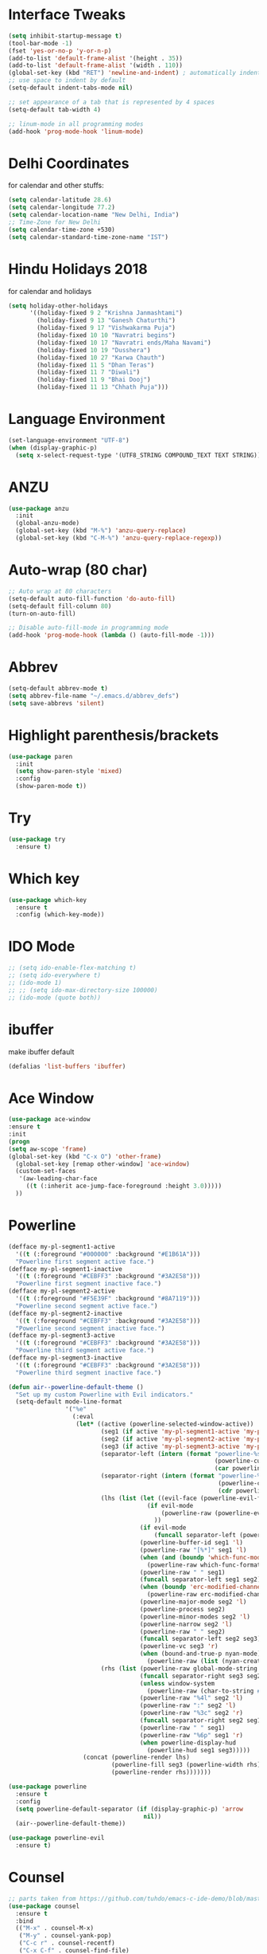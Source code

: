 #+STARTUP: overview
* Interface Tweaks
#+BEGIN_SRC emacs-lisp
  (setq inhibit-startup-message t)
  (tool-bar-mode -1)
  (fset 'yes-or-no-p 'y-or-n-p)
  (add-to-list 'default-frame-alist '(height . 35))
  (add-to-list 'default-frame-alist '(width . 110))
  (global-set-key (kbd "RET") 'newline-and-indent) ; automatically indent when press RET
  ;; use space to indent by default
  (setq-default indent-tabs-mode nil)

  ;; set appearance of a tab that is represented by 4 spaces
  (setq-default tab-width 4)

  ;; linum-mode in all programming modes
  (add-hook 'prog-mode-hook 'linum-mode)
#+END_SRC
* Delhi Coordinates
for calendar and other stuffs:

#+BEGIN_SRC emacs-lisp
(setq calendar-latitude 28.6)
(setq calendar-longitude 77.2)
(setq calendar-location-name "New Delhi, India")
;; Time-Zone for New Delhi
(setq calendar-time-zone +530)
(setq calendar-standard-time-zone-name "IST")
#+END_SRC

* Hindu Holidays 2018
for calendar and holidays

#+BEGIN_SRC emacs-lisp
  (setq holiday-other-holidays
        '((holiday-fixed 9 2 "Krishna Janmashtami")
          (holiday-fixed 9 13 "Ganesh Chaturthi")
          (holiday-fixed 9 17 "Vishwakarma Puja")
          (holiday-fixed 10 10 "Navratri begins")
          (holiday-fixed 10 17 "Navratri ends/Maha Navami")
          (holiday-fixed 10 19 "Dusshera")
          (holiday-fixed 10 27 "Karwa Chauth")
          (holiday-fixed 11 5 "Dhan Teras")
          (holiday-fixed 11 7 "Diwali")
          (holiday-fixed 11 9 "Bhai Dooj")
          (holiday-fixed 11 13 "Chhath Puja")))
#+END_SRC
* Language Environment

#+BEGIN_SRC emacs-lisp
(set-language-environment "UTF-8")
(when (display-graphic-p)
  (setq x-select-request-type '(UTF8_STRING COMPOUND_TEXT TEXT STRING)))
#+END_SRC
* ANZU
#+BEGIN_SRC emacs-lisp
  (use-package anzu
    :init
    (global-anzu-mode)
    (global-set-key (kbd "M-%") 'anzu-query-replace)
    (global-set-key (kbd "C-M-%") 'anzu-query-replace-regexp))

#+END_SRC
* Auto-wrap (80 char)
#+BEGIN_SRC emacs-lisp
  ;; Auto wrap at 80 characters
  (setq-default auto-fill-function 'do-auto-fill)
  (setq-default fill-column 80)
  (turn-on-auto-fill)

  ;; Disable auto-fill-mode in programming mode
  (add-hook 'prog-mode-hook (lambda () (auto-fill-mode -1)))
#+END_SRC
* Abbrev
#+BEGIN_SRC emacs-lisp
  (setq-default abbrev-mode t)
  (setq abbrev-file-name "~/.emacs.d/abbrev_defs")
  (setq save-abbrevs 'silent)
#+END_SRC
* Highlight parenthesis/brackets
#+BEGIN_SRC emacs-lisp
(use-package paren
  :init
  (setq show-paren-style 'mixed)
  :config
  (show-paren-mode t))
#+END_SRC
* Try

#+BEGIN_SRC emacs-lisp
(use-package try
  :ensure t)
#+END_SRC

* Which key

#+BEGIN_SRC emacs-lisp
(use-package which-key
  :ensure t
  :config (which-key-mode))
#+END_SRC

* IDO Mode

#+BEGIN_SRC emacs-lisp
  ;; (setq ido-enable-flex-matching t)
  ;; (setq ido-everywhere t)
  ;; (ido-mode 1)
  ;; ;; (setq ido-max-directory-size 100000)
  ;; (ido-mode (quote both))
#+END_SRC

* ibuffer
make ibuffer default

#+BEGIN_SRC emacs-lisp
(defalias 'list-buffers 'ibuffer)
#+END_SRC

* Ace Window

#+BEGIN_SRC emacs-lisp
(use-package ace-window
:ensure t
:init
(progn
(setq aw-scope 'frame)
(global-set-key (kbd "C-x O") 'other-frame)
  (global-set-key [remap other-window] 'ace-window)
  (custom-set-faces
   '(aw-leading-char-face
     ((t (:inherit ace-jump-face-foreground :height 3.0)))))
  ))
#+END_SRC

* Powerline

#+BEGIN_SRC emacs-lisp
(defface my-pl-segment1-active
  '((t (:foreground "#000000" :background "#E1B61A")))
  "Powerline first segment active face.")
(defface my-pl-segment1-inactive
  '((t (:foreground "#CEBFF3" :background "#3A2E58")))
  "Powerline first segment inactive face.")
(defface my-pl-segment2-active
  '((t (:foreground "#F5E39F" :background "#8A7119")))
  "Powerline second segment active face.")
(defface my-pl-segment2-inactive
  '((t (:foreground "#CEBFF3" :background "#3A2E58")))
  "Powerline second segment inactive face.")
(defface my-pl-segment3-active
  '((t (:foreground "#CEBFF3" :background "#3A2E58")))
  "Powerline third segment active face.")
(defface my-pl-segment3-inactive
  '((t (:foreground "#CEBFF3" :background "#3A2E58")))
  "Powerline third segment inactive face.")

(defun air--powerline-default-theme ()
  "Set up my custom Powerline with Evil indicators."
  (setq-default mode-line-format
                '("%e"
                  (:eval
                   (let* ((active (powerline-selected-window-active))
                          (seg1 (if active 'my-pl-segment1-active 'my-pl-segment1-inactive))
                          (seg2 (if active 'my-pl-segment2-active 'my-pl-segment2-inactive))
                          (seg3 (if active 'my-pl-segment3-active 'my-pl-segment3-inactive))
                          (separator-left (intern (format "powerline-%s-%s"
                                                          (powerline-current-separator)
                                                          (car powerline-default-separator-dir))))
                          (separator-right (intern (format "powerline-%s-%s"
                                                           (powerline-current-separator)
                                                           (cdr powerline-default-separator-dir))))
                          (lhs (list (let ((evil-face (powerline-evil-face)))
                                       (if evil-mode
                                           (powerline-raw (powerline-evil-tag) evil-face)
                                         ))
                                     (if evil-mode
                                         (funcall separator-left (powerline-evil-face) seg1))
                                     (powerline-buffer-id seg1 'l)
                                     (powerline-raw "[%*]" seg1 'l)
                                     (when (and (boundp 'which-func-mode) which-func-mode)
                                       (powerline-raw which-func-format seg1 'l))
                                     (powerline-raw " " seg1)
                                     (funcall separator-left seg1 seg2)
                                     (when (boundp 'erc-modified-channels-object)
                                       (powerline-raw erc-modified-channels-object seg2 'l))
                                     (powerline-major-mode seg2 'l)
                                     (powerline-process seg2)
                                     (powerline-minor-modes seg2 'l)
                                     (powerline-narrow seg2 'l)
                                     (powerline-raw " " seg2)
                                     (funcall separator-left seg2 seg3)
                                     (powerline-vc seg3 'r)
                                     (when (bound-and-true-p nyan-mode)
                                       (powerline-raw (list (nyan-create)) seg3 'l))))
                          (rhs (list (powerline-raw global-mode-string seg3 'r)
                                     (funcall separator-right seg3 seg2)
                                     (unless window-system
                                       (powerline-raw (char-to-string #xe0a1) seg2 'l))
                                     (powerline-raw "%4l" seg2 'l)
                                     (powerline-raw ":" seg2 'l)
                                     (powerline-raw "%3c" seg2 'r)
                                     (funcall separator-right seg2 seg1)
                                     (powerline-raw " " seg1)
                                     (powerline-raw "%6p" seg1 'r)
                                     (when powerline-display-hud
                                       (powerline-hud seg1 seg3)))))
                     (concat (powerline-render lhs)
                             (powerline-fill seg3 (powerline-width rhs))
                             (powerline-render rhs)))))))

(use-package powerline
  :ensure t
  :config
  (setq powerline-default-separator (if (display-graphic-p) 'arrow
                                      nil))
  (air--powerline-default-theme))

(use-package powerline-evil
  :ensure t)

#+END_SRC

* Counsel

#+BEGIN_SRC emacs-lisp
  ;; parts taken from https://github.com/tuhdo/emacs-c-ide-demo/blob/master/custom/setup-ivy-counsel.el
  (use-package counsel
    :ensure t
    :bind
    (("M-x" . counsel-M-x)
     ("M-y" . counsel-yank-pop)
     ("C-c r" . counsel-recentf)
     ("C-x C-f" . counsel-find-file)
     ("<f1> f" . counsel-describe-function)
     ("<f1> v" . counsel-describe-variable)
     ("<f1> l" . counsel-load-library)
     ("C-h f" . counsel-describe-function)
     ("C-h v" . counsel-describe-variable)
     ("C-h l" . counsel-load-library)))
  (use-package counsel-projectile
    :init
    (counsel-projectile-mode))
#+END_SRC

* Validate

#+BEGIN_SRC emacs-lisp
;; https://github.com/sejdemyr/.emacs.d/blob/master/init.el
;; validate options
(use-package validate
  :ensure t
  :init
  (use-package seq
    :ensure t))

#+END_SRC

* Ivy

#+BEGIN_SRC emacs-lisp
(use-package ivy
  :ensure t
  :diminish (ivy-mode)
  :bind (("C-x b" . ivy-switch-buffer))
  :config
  (ivy-mode 1)
  (setq ivy-use-virtual-buffers t)
  (setq ivy-count-format "%d/%d ")
  (setq ivy-display-style 'fancy))

#+END_SRC

* Swiper

#+BEGIN_SRC emacs-lisp
  (use-package swiper
    :ensure t
    :bind
    (("C-s" . swiper)
     ("C-r" . swiper)
     ("C-c C-r" . ivy-resume))
    :config
    (progn
      (ivy-mode 1)
      (setq ivy-use-virtual-buffers t)
      (setq ivy-display-style 'fancy)
      (define-key read-expression-map (kbd "C-r") 'counsel-expression-history)
      ))

#+END_SRC

* Evil

#+BEGIN_SRC emacs-lisp
(use-package evil
  :ensure t
  :config
  (evil-mode 1)
  (add-to-list 'evil-emacs-state-modes 'elfeed-search-mode)
  (add-to-list 'evil-emacs-state-modes 'elfeed-show-mode)
  (use-package evil-leader
    :ensure t
    :config
    (global-evil-leader-mode))
;;  (use-package evil-jumper
;;    :ensure t
;;    :config
;;    (global-evil-jumper-mode))
  (use-package evil-surround
    :ensure t
    :config
    (global-evil-surround-mode))
  (use-package evil-indent-textobject
    :ensure t))

#+END_SRC

* Magit

#+BEGIN_SRC emacs-lisp
(use-package magit
  :ensure t
  :config
  (global-set-key (kbd "C-x g") 'magit-status)
  (setenv "GIT_ASKPASS" "git-gui--askpass")

  (defun magit-insert-remote-header ()
    "Insert a header line about the remote of the current branch."
    (-when-let (remote (or (magit-get-remote)
                           (let ((remotes (magit-list-remotes)))
                             (or (car (member "origin" remotes))
                                 (car remotes)))))
      (magit-insert-section (remote remote)
        (magit-insert
         (concat (format "%-10s" "Remote: ")
                 (propertize remote 'face 'magit-branch-remote) " "
                 (magit-get "remote" remote "url") "\n")))))
  )

#+END_SRC

* ctags

#+BEGIN_SRC emacs-lisp
  (setq path-to-ctags "/usr/local/bin/ctags")
  (defun create-tags (dir-name)
    "Create tags file."
    (interactive "DDirectory: ")
    (shell-command
     (format "%s -f TAGS -e -R %s" path-to-ctags (directory-file-name dir-name))))
#+END_SRC

* Elfeed

#+BEGIN_SRC emacs-lisp
  (setq elfeed-db-directory "~/Dropbox/orgFiles/elfeed")

  ;;============================================================
  ;; Helper Functions
  ;;============================================================

  ;; Ref: http://pragmaticemacs.com/emacs/read-your-rss-feeds-in-emacs-with-elfeed/

  (defun akk/elfeed-show-all ()
    (interactive)
    (bookmark-maybe-load-default-file)
    (bookmark-jump "elfeed-all"))
  (defun akk/elfeed-show-python ()
    (interactive)
    (bookmark-maybe-load-default-file)
    (bookmark-jump "elfeed-python"))
  (defun akk/elfeed-show-news ()
    (interactive)
    (bookmark-maybe-load-default-file)
    (bookmark-jump "elfeed-news"))
  (defun akk/elfeed-show-emacs ()
    (interactive)
    (bookmark-maybe-load-default-file)
    (bookmark-jump "elfeed-emacs"))
  (defun akk/elfeed-show-golang ()
    (interactive)
    (bookmark-maybe-load-default-file)
    (bookmark-jump "elfeed-golang"))
  (defun akk/elfeed-show-dataAnalysis ()
    (interactive)
    (bookmark-maybe-load-default-file)
    (bookmark-jump "elfeed-dataAnalysis"))
  (defun elfeed-mark-all-as-read ()
    (interactive)
    (mark-whole-buffer)
    (elfeed-search-untag-all-unread))

  ;;============================================================
  ;; Sync elfeed between machines
  ;; makes sure that elfeed reads index from disk before launching
  ;;============================================================

  (defun akk/elfeed-load-db-and-open ()
    "Wrapper to load the elfeed db from disk before opening"
    (interactive)
    (elfeed-db-load)
    (elfeed)
    (elfeed-search-update--force))

  ;;write to disk when quiting
  (defun akk/elfeed-save-db-and-bury ()
    "Wrapper to save the elfeed db to disk before burying buffer"
    (interactive)
    (elfeed-db-save)
    (quit-window))

  ;;============================================================
  ;; using hydra for navigation
  ;;============================================================
  ;; Ref: http://cestlaz.github.io/posts/using-emacs-30-elfeed-2/#.W58qdS0zbeQ

  (defhydra akk/hydra-elfeed ()
    "filter"
    ("E" (elfeed-search-set-filter "@6-months-ago +emacs") "elfeed-emacs")
    ("P" (elfeed-search-set-filter "@6-months-ago +python") "elfeed-python")
    ("g" (elfeed-search-set-filter "@6-months-ago +golang") "elfeed-golang")
    ("N" (elfeed-search-set-filter "@6-months-ago +news") "elfeed-news")
    ("D" (elfeed-search-set-filter "@6-months-ago") "elfeed-dataAnalysis")
    ("A" (elfeed-search-set-filter "@6-months-ago") "elfeed-all")
    ("T" (elfeed-search-set-filter "@1-day-ago") "Today")
    ("Q" akk/elfeed-save-db-and-bury "Quit Elfeed" :color blue)
    ("q" nil "quit" :color blue)
    ("c" nil "cancel")
    )

  ;;============================================================
  ;; Configure elfeed
  ;;============================================================

  (use-package elfeed
    :ensure t
    :bind (:map elfeed-search-mode-map
                ("q" . akk/elfeed-save-db-and-bury)
                ("Q" . akk/elfeed-save-db-and-bury)
                ("j" . akk/hydra-elfeed/body)))

  ;;============================================================
  ;; use an org file to organise feeds
  ;;============================================================
  (use-package elfeed-org
    :ensure t
    :config
    (elfeed-org)
    (setq rmh-elfeed-org-files (list "~/Dropbox/orgFiles/elfeed/elfeed.org")))

  ;;============================================================
  ;; elfeed goodies
  ;;============================================================
  (use-package elfeed-goodies
    :ensure t
    :config(elfeed-goodies/setup))
#+END_SRC

* Autocomplete
#+BEGIN_SRC emacs-lisp
  ;; (use-package auto-complete
  ;;   :commands auto-complete-mode
  ;;   :init
  ;;   (progn
  ;;     (auto-complete-mode t))
  ;;   :bind (("C-n" . ac-next)
  ;;          ("C-p" . ac-previous))
  ;;   :config
  ;;   (progn
  ;;     (use-package auto-complete-config)

  ;;     (ac-set-trigger-key "TAB")
  ;;     (ac-config-default)

  ;;     (setq ac-delay 0.02)
  ;;     (setq ac-use-menu-map t)
  ;;     (setq ac-menu-height 50)
  ;;     (setq ac-use-quick-help nil)
  ;;     (setq ac-comphist-file  "~/.emacs.d/ac-comphist.dat")
  ;;     (setq ac-ignore-case nil)
  ;;     (setq ac-dwim  t)
  ;;     (setq ac-fuzzy-enable t)

  ;;     (use-package ac-dabbrev
  ;;       :config
  ;;       (progn
  ;;         (add-to-list 'ac-sources 'ac-source-dabbrev)))

  ;;     (setq ac-modes '(js3-mode
  ;;                      emacs-lisp-mode
  ;;                      lisp-mode
  ;;                      lisp-interaction-mode
  ;;                      slime-repl-mode
  ;;                      c-mode
  ;;                      cc-mode
  ;;                      c++-mode
  ;;                      go-mode
  ;;                      python-mode
  ;;                      ruby-mode
  ;;                      enh-ruby-mode
  ;;                      lua-mode
  ;;                      ecmascript-mode
  ;;                      javascript-mode
  ;;                      js-mode
  ;;                      js2-mode
  ;;                      php-mode
  ;;                      css-mode
  ;;                      makefile-mode
  ;;                      sh-mode
  ;;                      ada-mode
  ;;                      xml-mode
  ;;                      sgml-mode
  ;;                      ts-mode
  ;;                      sclang-mode
  ;;                      verilog-mode))))

#+END_SRC
* Company

#+BEGIN_SRC emacs-lisp
  (use-package company
    :diminish ""
    :init
    ;; (add-hook 'prog-mode-hook 'company-mode)
    ;; (add-hook 'comint-mode-hook 'company-mode)
    :config
    (global-company-mode)
    ;; Quick-help (popup documentation for suggestions).
    (use-package company-quickhelp
      :ensure t
      :init (company-quickhelp-mode 1))
    (use-package company-web
      :ensure t
      :bind (("C-c w" . company-web-html))
      :config
      (add-to-list 'company-backends 'company-web-html))
    ;; Company settings.
    (setq company-tooltip-limit 10
          ;; company-idle-delay 0.2
          company-idle-delay 0.0  ;; for lsp
          company-echo-delay 0
          ;; company-minimum-prefix-length 2
          company-minimum-prefix-length 1  ;; for lsp
          company-require-match nil
          company-selection-wrap-around t
          company-tooltip-align-annotations t
          company-tooltip-flip-when-above t)
    ;; weight by frequency
    (setq company-transformers '(company-sort-by-occurrence))
    (define-key company-active-map (kbd "M-n") nil)
    (define-key company-active-map (kbd "M-p") nil)
    (define-key company-active-map (kbd "C-n") 'company-select-next)
    (define-key company-active-map (kbd "C-p") 'company-select-previous)
    (define-key company-active-map (kbd "TAB") 'company-complete-common-or-cycle)
    (define-key company-active-map (kbd "<tab>") 'company-complete-common-or-cycle)
    (define-key company-active-map (kbd "S-TAB") 'company-select-previous)
    (define-key company-active-map (kbd "<backtab>") 'company-select-previous))
    ;; prevent company from completing on its own when we type regular characters
    ;; (define-key company-active-map (kbd "SPC") nil)

  (use-package company-lsp
    :ensure t
    :config
    (setq company-lsp-enable-snippet t
          company-lsp-async t
          company-transformers nil
          company-lsp-cache-candidates nil)
    (push 'company-lsp company-backends))

#+END_SRC

* Shell
zsh
#+BEGIN_SRC emacs-lisp
(defun sh ()
  (interactive)
  (ansi-term "/bin/zsh"))

#+END_SRC

* Python & Elpy

#+BEGIN_SRC emacs-lisp
  (use-package python-mode
    :ensure t
    :config
    ;; (add-hook 'python-mode-hook 'electric-pair-mode)
    (yas-reload-all)
    (add-hook 'python-mode-hook 'yas-minor-mode)
    (setq-default py-split-windows-on-execute-function 'split-window-horizontally)
    :bind (:map python-mode-map
               ("C-c C-r" . py-execute-region)
               ("C-c C-l" . py-execute-line)))


    ;; (use-package elpy
    ;; :ensure t
    ;; :config
    ;; (elpy-enable)
    ;; ;; Enable elpy in a Python mode and jedi for auto-completion in elpy
    ;; (add-hook 'python-mode-hook 'elpy-mode)
    ;; (setq elpy-rpc-backend "jedi")
    ;; (add-to-list 'exec-path "~/.pyenv/shims")
    ;; ;; (setenv "WORKON_HOME" "~/anaconda3/envs/")
    ;; (setenv "WORKON_HOME" "~/.pyenv/versions/")
    ;; (pyvenv-mode 1)
    ;; (setq-default indent-tabs-mode nil)
    ;; (global-set-key (kbd "<f7>") (kbd "C-u C-c C-c"))
    ;; (setq gud-pdb-command-name "python -m pdb ")
    ;; ;; (setq elpy-shell-echo-input nil)
    ;; )

    ;; ;; Python auto completion
    ;; (use-package company-jedi
    ;;   :init
    ;;   (setq company-jedi-python-bin "python")
    ;;   :config
    ;;   (add-to-list 'company-backends 'company-jedi))
#+END_SRC

* LSP
Working fine however will prefer elpy for now (Apr 5, 2020)
#+BEGIN_SRC emacs-lisp
  (use-package lsp-mode
    :ensure t
    :commands (lsp lsp-deferred)
    :custom
    (lsp-auto-guess-root nil)
    (lsp-prefer-flymake nil) ; Use flycheck instead of flymake
    ;; (setq lsp-prefer-capf t)
    :bind (:map lsp-mode-map ("C-c C-f" . lsp-format-buffer))
    :hook ((python-mode) . lsp))


  (use-package lsp-ui
    :after lsp-mode
    :diminish
    :commands lsp-ui-mode
    :custom-face
    (lsp-ui-doc-background ((t (:background nil))))
    (lsp-ui-doc-header ((t (:inherit (font-lock-string-face italic)))))
    :bind (:map lsp-ui-mode-map
                ([remap xref-find-definitions] . lsp-ui-peek-find-definitions)
                ([remap xref-find-references] . lsp-ui-peek-find-references)
                ("C-c u" . lsp-ui-imenu))
    :custom
    (lsp-ui-doc-enable t)
    (lsp-ui-doc-header t)
    (lsp-ui-doc-include-signature t)
    (lsp-ui-doc-position 'top)
    (lsp-ui-doc-border (face-foreground 'default))
    (lsp-ui-sideline-enable nil)
    (lsp-ui-sideline-ignore-duplicate t)
    (lsp-ui-sideline-show-code-actions nil)
    :config
    ;; Use lsp-ui-doc-webkit only in GUI
    (setq lsp-ui-doc-use-webkit t)
    ;; WORKAROUND Hide mode-line of the lsp-ui-imenu buffer
    ;; https://github.com/emacs-lsp/lsp-ui/issues/243
    (defadvice lsp-ui-imenu (after hide-lsp-ui-imenu-mode-line activate)
      (setq mode-line-format nil)))
#+END_SRC
* LSP Python
using elpy for now
trying lsp with python [Apr 22, 2020]
#+BEGIN_SRC emacs-lisp
  (use-package pyvenv
    :ensure t
    :config
    (pyvenv-mode 1)
    (add-to-list 'exec-path "~/.pyenv/shims")
    (setenv "WORKON_HOME" "~/.pyenv/versions/")
    )
  ;; (use-package pyenv-mode
  ;;   :ensure t
  ;;   :config
  ;;     (defun projectile-pyenv-mode-set ()
  ;;       "Set pyenv version matching project name."
  ;;       (let ((project (projectile-project-name)))
  ;;         (if (member project (pyenv-mode-versions))
  ;;             (pyenv-mode-set project)
  ;;           (pyenv-mode-unset))))
  ;;     (add-hook 'projectile-switch-project-hook 'projectile-pyenv-mode-set)
  ;;     (add-hook 'python-mode-hook 'pyenv-mode))
  ;; (use-package virtualenvwrapper
  ;;   :ensure t
  ;;   :config
  ;;   (add-to-list 'exec-path "~/.pyenv/shims")
  ;;   (setenv "WORKON_HOME" "~/.pyenv/versions/")
    ;; (venv-initialize-interactive-shells)
    ;; (venv-initialize-eshell))

  ;; (setq lsp-python-executable-cmd "python3")

  (use-package jedi
    :ensure t
    :init
    (add-hook 'python-mode-hook 'jedi:setup)
    (add-hook 'python-mode-hook 'jedi:ac-setup)
    :config
    (setq jedi:complete-on-dot t))

  (setq python-shell-interpreter "python3"
        python-shell-interpreter-args "-i")
#+END_SRC
* Golang
#+BEGIN_SRC emacs-lisp
  ;; (defun akk/go-run()
  ;;   (interactive)
  ;;   (shell-command (concat "go run " (buffer-name))))
  (use-package gotest
    :ensure t)

  (use-package go-mode
    :ensure t
    :bind (:map go-mode-map
                ("C-," . 'akk/hydra-go/body))
    :init
    (defhydra akk/hydra-go (:hint nil :color teal)
      "
            ^Command^     ^Imports^     ^Doc^               ^Format^
            ^-------^     ^-------^     ^---^               ^------^
         _r_: run        _ig_: goto     _d_: doc at point   _f_: format
         _b_: build      _ia_: add
       [_g_]: guru       _ir_: remove
       ^  ^
      "
      ("g" akk/hydra-go-guru/body :color blue)
      ("r" go-run)
      ("b" compile)
      ("d" godoc-at-point)
      ("f" gofmt)
      ("ig" go-goto-imports)
      ("ia" go-import-add)
      ("ir" go-remove-unused-imports)
      ("q" nil "quit" :color blue))
    :config
      (add-hook 'go-mode-hook 'electric-pair-mode)
      (add-hook 'go-mode-hook 'global-flycheck-mode)
      (setq gofmt-command "goimports")
      (add-hook 'before-save-hook 'gofmt-before-save)
      (setq compile-command "go build -v && go test -v && go vet"))
    ;; :bind (("C-c C-r" . go-remove-unused-imports)
    ;;        ("C-c C-g" . go-goto-imports)
    ;;        ("C-c C-f" . gofmt)
    ;;        ("C-c C-k" . godoc)
    ;;        ("C-c C-c" . compile))
  (use-package company-go
    :ensure t
    :init
    (with-eval-after-load 'company
      (add-to-list 'company-backends 'company-go))
    :config
    (add-hook 'go-mode-hook
        (lambda ()
          (set (make-local-variable 'company-backends) '(company-go))
          (company-mode))))
  ;; (use-package go-complete
  ;;   :ensure t
  ;;   :defer t
  ;;   :init
  ;;   (with-eval-after-load 'go-mode)
  ;;   :config
  ;;   (add-hook 'completion-at-point-functions 'go-complete-at-point))

  (use-package go-eldoc
    :ensure t
    :defer
    :init
    (add-hook 'go-mode-hook 'go-eldoc-setup))

  (use-package go-guru
    :ensure t
    :config
    (add-hook 'go-mode-hook #'go-guru-hl-identifier-mode)
    (defhydra akk/hydra-go-guru (:color pink :columns 2 :hint nil)
      "
      ^NAME^             ^TYPE^            ^CALL^           ^ALIAS^
      _._: definition    _d_: describe     _lr_: callers     _p_: pointsto
      _r_: referrers     _i_: implement    _le_: callees     _c_: peers
      _f_: freevars      ^ ^               _s_: callstack    _e_: whicherrs"
      ("." go-guru-definition)
      ("r" go-guru-referrers)
      ("f" go-guru-freevars)
      ("d" go-guru-describe)
      ("i" go-guru-implements)
      ("lr" go-guru-callers)
      ("le" go-guru-callees)
      ("s" go-guru-callstack)
      ("p" go-guru-pointsto)
      ("c" go-guru-peers)
      ("e" go-guru-whicherrs)
      ("S" go-guru-set-scope "scope" :color blue)
      ("q" nil "quit" :color blue)))
#+END_SRC
* Yasnippets
#+BEGIN_SRC emacs-lisp
  (use-package yasnippet
    :ensure t
    :init (add-hook 'prog-mode-hook #'yas-minor-mode)
    :config
    (setq yas-snippet-dirs
          '("/home/arunkhattri/.emacs.d/snippets/"                            ;; personal snippets
            "/home/arunkhattri/go_projects/src/github.com/yasnippet-go"               ;; go snippets
            ;; "~/.emacs.d/elpa/yasnippet-snippets-[:digit:]+.[:digit:]+/snippets"
            "/home/arunkhattri/.emacs.d/elpa/yasnippet-snippets-20200122.1140/snippets/"
            ))
    (yas-global-mode 1))

  (use-package yasnippet-snippets
    :ensure t)


#+END_SRC
* ESS-R
copied: https://github.com/jabranham/emacs/blob/master/init.el
helm off from here also
#+BEGIN_SRC emacs-lisp
  (use-package ess-r-mode
    ;; ESS (Emacs Speaks Statistics) is a great project that makes Emacs
    ;; speak with R and other statistical languages
    :bind
    (:map ess-mode-map
          ("M-=" . ess-insert-S-assign)
          ("M-p" . my/add-pipe)
          ("C-|" . my/ess-eval-pipe-through-line)
          :map inferior-ess-mode-map
          ("M-=" . ess-insert-S-assign))
    :custom
    (ess-ask-for-ess-directory nil "Don't ask for dir when starting a process")
    (ess-default-style 'RStudio)
    (ess-eldoc-show-on-symbol t "Show eldoc on symbol instead of only inside of parens")
    (ess-eval-visibly 'nowait "Don't hog Emacs")
    (ess-history-directory (concat user-emacs-directory "var/Rhist/") "Save R history in one place rather than making .Rhistory files everywhere.")
    (ess-pdf-viewer-pref "emacsclient")
    ;; (ess-use-ido nil "I prefer helm.")
    (ess-plain-first-buffername nil "Name first R process R:1")
    (ess-nuke-trailing-whitespace-p t)
    (ess-R-font-lock-keywords
     '((ess-R-fl-keyword:modifiers . t)
       (ess-R-fl-keyword:fun-defs . t)
       (ess-R-fl-keyword:keywords . t)
       (ess-R-fl-keyword:assign-ops . t)
       (ess-R-fl-keyword:constants . t)
       (ess-fl-keyword:fun-calls . nil)
       (ess-fl-keyword:numbers . t)
       (ess-fl-keyword:operators . t)
       (ess-fl-keyword:delimiters . nil)
       (ess-fl-keyword:= . t)
       (ess-R-fl-keyword:F&T . t)))
    (inferior-R-font-lock-keywords
     '((ess-S-fl-keyword:prompt . t)
       (ess-R-fl-keyword:messages . t)
       (ess-R-fl-keyword:modifiers . t)
       (ess-R-fl-keyword:fun-defs . t)
       (ess-R-fl-keyword:keywords . t)
       (ess-R-fl-keyword:assign-ops . t)
       (ess-R-fl-keyword:constants . t)
       (ess-fl-keyword:matrix-labels . t)
       (ess-fl-keyword:fun-calls . nil)
       (ess-fl-keyword:numbers . nil)
       (ess-fl-keyword:operators . t)
       (ess-fl-keyword:delimiters . nil)
       (ess-fl-keyword:= . t)
       (ess-R-fl-keyword:F&T . t)))
    :hook
    (ess-r-post-run . my/ess-execute-screen-options)
    :config
    (setq ess-write-to-dribble nil)
    ;; Make that folder if needed.
    (mkdir ess-history-directory t)
    (defalias 'ess-smart-S-assign #'self-insert-command)
    (defun my/add-pipe ()
      "Add a pipe operator %>% at the end of the current line.
  Don't add one if the end of line already has one.  Ensure one
  space to the left and start a newline with indentation."
      (interactive)
      (end-of-line)
      (unless (looking-back "%>%" nil)
        (just-one-space 1)
        (insert "%>%"))
      (newline-and-indent))
    (defun my/ess-execute-screen-options ()
      "Call `ess-execute-screen-options' invisibly."
      (ess-execute-screen-options t))
    ;; I sometimes want to evaluate just part of a piped sequence. The
    ;; following lets me do so without needing to insert blank lines or
    ;; something:
    (defun my/ess-beginning-of-pipe-or-end-of-line ()
      "Find point position of end of line or beginning of pipe %>%."
      (if (search-forward "%>%" (line-end-position) t)
          (let ((pos (progn
                       (beginning-of-line)
                       (search-forward "%>%" (line-end-position))
                       (backward-char 3)
                       (point))))
            (goto-char pos))
        (end-of-line)))

    (defun my/ess-eval-pipe-through-line (vis)
      "Like `ess-eval-paragraph' but only evaluates up to the pipe on this line.
  If no pipe, evaluate paragraph through the end of current line.
  Prefix arg VIS toggles visibility of ess-code as for `ess-eval-region'."
      (interactive "P")
      (save-excursion
        (let ((end (progn
                     (my/ess-beginning-of-pipe-or-end-of-line)
                     (point)))
              (beg (progn (backward-paragraph)
                          (ess-skip-blanks-forward 'multiline)
                          (point))))
          (ess-eval-region beg end vis)))))

#+END_SRC

* ESS
copied from: https://github.com/sejdemyr/.emacs.d/blob/master/init.el

#+BEGIN_SRC emacs-lisp
  ;; (use-package ess-site
  ;;   ;; :load-path "~/.emacs.d/elpa/ess-20190122.2108/lisp/"
  ;;   :mode ("\\.R\\'" . R-mode)
  ;;   :config
  ;;   (validate-setq
  ;;    ring-bell-function #'ignore
  ;;    ess-ask-for-ess-directory nil
  ;;    inferior-R-program-name "/usr/bin/R"
  ;;    ess-local-process-name "R"
  ;;    ansi-color-for-comint-mode 'filter
  ;;    comint-scroll-to-bottom-on-input t
  ;;    comint-scroll-to-bottom-on-output t
  ;;    comint-move-point-for-output t
  ;;    ess-default-style 'RStudio)         ; rstudio indentation style
  ;;   :bind
  ;;   (:map ess-mode-map
  ;;         (";" . ess-insert-assign))
  ;;   (:map inferior-ess-mode-map
  ;;         (";" . ess-insert-assign))
  ;;   (define-key company-active-map (kbd "M-h") 'company-show-doc-buffer)

  ;; ;;   ;; bind ac-complete to tab:
  ;; ;;   (define-key company-active-map [return] nil)
  ;; ;;   (define-key company-active-map [tab] 'company-complete-common)
  ;; ;;   (define-key company-active-map (kbd "TAB") 'company-complete-common)
  ;; ;;   (define-key company-active-map (kbd "M-TAB") 'company-complete-selection)

  ;; ;;   ;; automatically complete parentheses etc
  ;; ;;   ;; (add-hook 'ess-mode-hook #'electric-pair-mode)

  ;;   ;; set piping operator key binding
  ;;   ;; http://emacs.stackexchange.com/questions/8041/how-to-implement-the-piping-operator-in-ess-mode
  ;;   ;; CTRL-SHIFT-% for pipe operator
  ;;   (defun then_R_operator ()
  ;;     "R - %>% operator or 'then' pipe operator"
  ;;     (interactive)
  ;;     (just-one-space 1)
  ;;     (insert "%>%")
  ;;     (just-one-space 1))
  ;;   (define-key ess-mode-map (kbd "C-%") 'then_R_operator)
  ;;   (define-key inferior-ess-mode-map (kbd "C-%") 'then_R_operator)

  ;;   ;; key binding to evaluate current line or marked region
  ;;   (defun my-ess-eval ()
  ;;     (interactive)
  ;;     (if (and transient-mark-mode mark-active)
  ;;         (call-interactively 'ess-eval-region)
  ;;       (call-interactively 'ess-eval-line)))
  ;;   (add-hook 'ess-mode-hook
  ;;             '(lambda()
  ;;                (local-set-key (kbd "s-m") 'my-ess-eval)))

  ;;   ;; key binding to evaluate entire region (whether marked or not)
  ;;   (defun my-ess-eval2 ()
  ;;     (interactive)
  ;;     (call-interactively 'ess-eval-region-or-function-or-paragraph-and-step))
  ;;   (add-hook 'ess-mode-hook
  ;;             '(lambda()
  ;;                (local-set-key (kbd "s-M") 'my-ess-eval2)))

  ;;   ;; key binding to load_all() for R devlopment
  ;;   (defun my-ess-eval3 ()
  ;;     (interactive)
  ;;     (call-interactively 'ess-r-devtools-load-package))
  ;;   (add-hook 'ess-mode-hook
  ;;             '(lambda()
  ;;                (local-set-key (kbd "s-B") 'my-ess-eval3)))

  ;;   )

  ;; add author info
  (defun akk/ess-author-date ()
    (interactive)
    (when (string= major-mode "ess-mode")
      (goto-char (point-min))
      (insert "#' ---\n")
      (insert "#' title: <title>\n")
      (insert "#' author: Arun Kr. Khattri\n")
      (insert "#' Date: ")
      (insert (format-time-string "%F %T\n"))
      (insert "#' ---\n\n")
      (save-buffer)))
  (add-hook 'org-babel-post-tangle-hook 'akk/ess-author-date)
  (setq ess-indent-offset 2)
  (setq ess-help-kill-bogus-buffers t)
#+END_SRC

* other ESS related packages

#+BEGIN_SRC emacs-lisp
  ;; (use-package ess-smart-underscore
  ;;   :ensure t
  ;;   :after ess)

  ;; (use-package ess-view
  ;;   :ensure t)

#+END_SRC

* Snippets for R in ESS

#+BEGIN_SRC emacs-lisp
  ;; (use-package r-autoyas
  ;;   :ensure t
  ;;   :config
  ;;   (progn (add-hook 'ess-mode-hook 'r-autoyas-ess-activate)))

#+END_SRC

* Highlight FIXME, TODO & BUG
in prog-mode

#+BEGIN_SRC emacs-lisp
(add-hook 'prog-mode-hook
      (lambda ()
        (font-lock-add-keywords nil '(("\\<\\(AKK\\|FIXME\\|TODO\\|BUG\\):" 1
                       font-lock-warning-face t)))))

#+END_SRC

* EasyPG
for encryption and decryption of files

#+BEGIN_SRC emacs-lisp
(require 'epa)
(epa-file-enable)

#+END_SRC

* Clean Mode-line

#+BEGIN_SRC emacs-lisp
  (defvar mode-line-cleaner-alist
    `((company-mode . " α")
      (elpy-mode . " Elp")
      (ivy-mode . "")
      (undo-tree-mode . "")
      (yas/minor-mode . " υ")
      (paredit-mode . " π")
      (eldoc-mode . "")
      (abbrev-mode . "")
      (flycheck-mode . " FC")
      (projectile-mode . " PJT")
      ;; Major modes
      (lisp-interaction-mode . "λ")
      (hi-lock-mode . "")
      (python-mode . "Py")
      (emacs-lisp-mode . "EL")
      (nxhtml-mode . "nx"))
    "Alist for `clean-mode-line'.

  When you add a new element to the alist, keep in mind that you
  must pass the correct minor/major mode symbol and a string you
  want to use in the modeline *in lieu of* the original.")


  (defun clean-mode-line ()
    (interactive)
    (loop for cleaner in mode-line-cleaner-alist
          do (let* ((mode (car cleaner))
                   (mode-str (cdr cleaner))
                   (old-mode-str (cdr (assq mode minor-mode-alist))))
               (when old-mode-str
                   (setcar old-mode-str mode-str))
                 ;; major mode
               (when (eq mode major-mode)
                 (setq mode-name mode-str)))))


  (add-hook 'after-change-major-mode-hook 'clean-mode-line)

  ;;; alias the new `flymake-report-status-slim' to
  ;;; `flymake-report-status'
  (defalias 'flymake-report-status 'flymake-report-status-slim)
  (defun flymake-report-status-slim (e-w &optional status)
    "Show \"slim\" flymake status in mode line."
    (when e-w
      (setq flymake-mode-line-e-w e-w))
    (when status
      (setq flymake-mode-line-status status))
    (let* ((mode-line " Φ"))
      (when (> (length flymake-mode-line-e-w) 0)
        (setq mode-line (concat mode-line ":" flymake-mode-line-e-w)))
      (setq mode-line (concat mode-line flymake-mode-line-status))
      (setq flymake-mode-line mode-line)
      (force-mode-line-update)))

#+END_SRC

* Web Mode

#+BEGIN_SRC emacs-lisp
  ;; (use-package web-mode
  ;;     :ensure t
  ;;     :config
  ;;     (add-to-list 'auto-mode-alist '("\\.html?\\'" . web-mode))
  ;;     (add-to-list 'auto-mode-alist '("\\.vue?\\'" . web-mode))
  ;;     (setq web-mode-engines-alist
  ;;       '(("django"    . "\\.html\\'")))
  ;;     (setq web-mode-ac-sources-alist
  ;;       '(("css" . (ac-source-css-property))
  ;;       ("vue" . (ac-source-words-in-buffer ac-source-abbrev))
  ;;       ("html" . (ac-source-words-in-buffer ac-source-abbrev))))
  ;;     (setq web-mode-css-indent-offset 2)
  ;;     (setq web-mode-code-indent-offset 2)
  ;;     (setq web-mode-attr-indent-offset 2)
  ;;     (setq web-mode-enable-auto-closing t)
  ;;     (setq web-mode-enable-auto-pairing t)
  ;;     (setq web-mode-enable-auto-quoting t) ; this fixes the quote problem I mentioned
  ;;     (defun my-web-mode-hook ()
  ;;       "Hooks for Web mode."
  ;;       (setq web-mode-markup-indent-offset 2))
  ;;     (add-hook 'web-mode-hook  'my-web-mode-hook)
  ;;     ;; Left Padding
  ;;     (setq web-mode-style-padding 1)
  ;;     (setq web-mode-script-padding 1)
  ;;     (setq web-mode-block-padding 0)
  ;;     ;; syntax highlight
  ;;     (set-face-attribute 'web-mode-css-at-rule-face nil :foreground "Pink3")
  ;;     ;; auto-pairing
  ;;     (setq web-mode-enable-auto-pairing t)
  ;;     ;; css colorization
  ;;     (setq web-mode-enable-block-face t)
  ;;     ;; highlight the current column
  ;;     (setq web-mode-enable-current-column-highlight t)
  ;;     )

#+END_SRC

* Emmet
#+BEGIN_SRC emacs-lisp
  ;;; Configuration for editing html, js and css
  (use-package company-tern
    :ensure t)

  (use-package js2-refactor
    :ensure t
    :config
    (add-hook 'js2-mode-hook #'js2-refactor-mode)
    (js2r-add-keybindings-with-prefix "C-c C-r")
    (define-key js2-mode-map (kbd "C-k") #'js2r-kill)
    ;; js-mode (which js2 is based on) binds "M-." which conflicts with xref, so
    ;; unbind it.
    (define-key js-mode-map (kbd "M-.") nil)
    (add-hook 'js2-mode-hook (lambda ()
      (add-hook 'xref-backend-functions #'xref-js2-xref-backend nil t)))
    )

  (use-package xref-js2
    :ensure t)

  (use-package js2-mode
    :ensure t
    :config
    (add-to-list 'auto-mode-alist '("\\.js\\'". js2-mode))
    (add-to-list 'company-backends 'company-tern)
    (add-hook 'js2-mode-hook (lambda ()
                               (tern-mode)
                               (company-mode)))
    ;; disable completion keybindings, as we use xref-js2 instead
    (define-key tern-mode-keymap (kbd "M-.") nil)
    (define-key tern-mode-keymap (kbd "M-,") nil)
    )

  (use-package web-mode
    :mode ("\\.html$" . web-mode)
    :init
    (add-to-list 'auto-mode-alist '("\\.html?\\'" . web-mode))
    (add-to-list 'auto-mode-alist '("\\.vue?\\'" . web-mode))
    (setq web-mode-engines-alist
    '(("django"    . "\\.html\\'")))
    (setq web-mode-ac-sources-alist
    '(("css" . (ac-source-css-property))
    ("vue" . (ac-source-words-in-buffer ac-source-abbrev))
    ("html" . (ac-source-words-in-buffer ac-source-abbrev))))
    (setq web-mode-markup-indent-offset 2)
    (setq web-mode-code-indent-offset 2)
    (setq web-mode-css-indent-offset 2)
    (setq js-indent-level 2)
    (setq web-mode-attr-indent-offset 2)
    (setq web-mode-enable-auto-pairing t)
    (setq web-mode-enable-auto-expanding t)
    (setq web-mode-enable-css-colorization t)
    (setq web-mode-enable-auto-closing t)
    ;; (add-hook 'web-mode-hook 'electric-pair-mode)
    (setq web-mode-enable-auto-quoting t) ; this fixes the quote problem I mentioned
    :config
      (defun my-web-mode-hook ()
        "Hooks for Web mode."
        (setq web-mode-markup-indent-offset 2))
        (add-hook 'web-mode-hook  'my-web-mode-hook)
        (add-hook 'web-mode-before-auto-complete-hooks
            '(lambda ()
            (let ((web-mode-cur-language
                    (web-mode-language-at-pos)))
                    (if (string= web-mode-cur-language "php")
                (yas-activate-extra-mode 'php-mode)
                (yas-deactivate-extra-mode 'php-mode))
                    (if (string= web-mode-cur-language "css")
                (setq emmet-use-css-transform t)
                (setq emmet-use-css-transform nil)))))
        (defun my-web-mode-hook ()
        (set (make-local-variable 'company-backends) '(company-css company-web-html company-yasnippet company-files))
        ))



  (use-package web-beautify
    :commands (web-beautify-css
               web-beautify-css-buffer
               web-beautify-html
               web-beautify-html-buffer
               web-beautify-js
               web-beautify-js-buffer))


  (defun surround-html (start end tag)
     "Wraps the specified region (or the current 'symbol / word'
   with a properly formatted HTML tag."
     (interactive "r\nsTag: " start end tag)
     (save-excursion
       (narrow-to-region start end)
       (goto-char (point-min))
       (insert (format "<%s>" tag))
       (goto-char (point-max))
       (insert (format "</%s>" tag))
       (widen)))

  ;; (define-key html-mode-map (kbd "C-c C-w") 'surround-html)

  (use-package emmet-mode
    :diminish (emmet-mode . "ε")
    :bind* (("C-)" . emmet-next-edit-point)
            ("C-(" . emmet-prev-edit-point)
            ("C-j" . emmet-expand-line))
    :commands (emmet-mode
               emmet-next-edit-point
               emmet-prev-edit-point
               emmet-expand-line)
    :init
    (setq emmet-indentation 2)
    (setq emmet-move-cursor-between-quotes t)
    :config
    ;; Auto-start on any markup modes
    (add-hook 'sgml-mode-hook 'emmet-mode)
    (add-hook 'web-mode-hook 'emmet-mode))


  (use-package nginx-mode
    :commands (nginx-mode))


  (use-package json-mode
    :mode "\\.json\\'"
    :config
    (bind-key "{" #'paredit-open-curly json-mode-map)
    (bind-key "}" #'paredit-close-curly json-mode-map))

#+END_SRC
* Helm
not using much so putting off.
#+BEGIN_SRC emacs-lisp
  ;; ;; ref: https://github.com/tuhdo/emacs-c-ide-demo/blob/master/custom/setup-helm.el
  ;;   (use-package helm
  ;;     :ensure t
  ;;     :init
  ;;     (progn
  ;;       (require 'helm-config)
  ;;       (require 'helm-grep)
  ;;       ;; To fix error at compile:
  ;;       ;; Error (bytecomp): Forgot to expand macro with-helm-buffer in
  ;;       ;; (with-helm-buffer helm-echo-input-in-header-line)
  ;;       (if (version< "26.0.50" emacs-version)
  ;;           (eval-when-compile (require 'helm-lib)))

  ;;       (defun helm-hide-minibuffer-maybe ()
  ;;         (when (with-helm-buffer helm-echo-input-in-header-line)
  ;;           (let ((ov (make-overlay (point-min) (point-max) nil nil t)))
  ;;             (overlay-put ov 'window (selected-window))
  ;;             (overlay-put ov 'face (let ((bg-color (face-background 'default nil)))
  ;;                                     `(:background ,bg-color :foreground ,bg-color)))
  ;;             (setq-local cursor-type nil))))

  ;;       (add-hook 'helm-minibuffer-set-up-hook 'helm-hide-minibuffer-maybe)
  ;;       ;; The default "C-x c" is quite close to "C-x C-c", which quits Emacs.
  ;;       ;; Changed to "C-c h". Note: We must set "C-c h" globally, because we
  ;;       ;; cannot change `helm-command-prefix-key' once `helm-config' is loaded.
  ;;       (global-set-key (kbd "C-c h") 'helm-command-prefix)
  ;;       (global-unset-key (kbd "C-x c"))

  ;;       (define-key helm-map (kbd "<tab>") 'helm-execute-persistent-action) ; rebihnd tab to do persistent action
  ;;       (define-key helm-map (kbd "C-i") 'helm-execute-persistent-action) ; make TAB works in terminal
  ;;       (define-key helm-map (kbd "C-z")  'helm-select-action) ; list actions using C-z

  ;;       (define-key helm-grep-mode-map (kbd "<return>")  'helm-grep-mode-jump-other-window)
  ;;       (define-key helm-grep-mode-map (kbd "n")  'helm-grep-mode-jump-other-window-forward)
  ;;       (define-key helm-grep-mode-map (kbd "p")  'helm-grep-mode-jump-other-window-backward)

  ;;       (when (executable-find "curl")
  ;;         (setq helm-google-suggest-use-curl-p t))

  ;;       (setq helm-google-suggest-use-curl-p t
  ;;             helm-scroll-amount 4 ; scroll 4 lines other window using M-<next>/M-<prior>
  ;;             ;; helm-quick-update t ; do not display invisible candidates
  ;;             helm-ff-search-library-in-sexp t ; search for library in `require' and `declare-function' sexp.

  ;;             ;; you can customize helm-do-grep to execute ack-grep
  ;;             ;; helm-grep-default-command "ack-grep -Hn --smart-case --no-group --no-color %e %p %f"
  ;;             ;; helm-grep-default-recurse-command "ack-grep -H --smart-case --no-group --no-color %e %p %f"
  ;;             helm-split-window-in-side-p t ;; open helm buffer inside current window, not occupy whole other window

  ;;             helm-echo-input-in-header-line t

  ;;             ;; helm-candidate-number-limit 500 ; limit the number of displayed canidates
  ;;             helm-ff-file-name-history-use-recentf t
  ;;             helm-move-to-line-cycle-in-source t ; move to end or beginning of source when reaching top or bottom of source.
  ;;             helm-buffer-skip-remote-checking t

  ;;             helm-mode-fuzzy-match t

  ;;             helm-buffers-fuzzy-matching t ; fuzzy matching buffer names when non-nil
  ;;                                           ; useful in helm-mini that lists buffers
  ;;             helm-org-headings-fontify t
  ;;             ;; helm-find-files-sort-directories t
  ;;             ;; ido-use-virtual-buffers t
  ;;             helm-semantic-fuzzy-match t
  ;;             helm-M-x-fuzzy-match t
  ;;             helm-imenu-fuzzy-match t
  ;;             helm-lisp-fuzzy-completion t
  ;;             ;; helm-apropos-fuzzy-match t
  ;;             helm-buffer-skip-remote-checking t
  ;;             helm-locate-fuzzy-match t
  ;;             helm-display-header-line nil)

  ;;       (add-to-list 'helm-sources-using-default-as-input 'helm-source-man-pages)

  ;;       (global-set-key (kbd "M-x") 'helm-M-x)
  ;;       (global-set-key (kbd "M-y") 'helm-show-kill-ring)
  ;;       (global-set-key (kbd "C-x b") 'helm-buffers-list)
  ;;       (global-set-key (kbd "C-x C-f") 'helm-find-files)
  ;;       (global-set-key (kbd "C-c r") 'helm-recentf)
  ;;       (global-set-key (kbd "C-h SPC") 'helm-all-mark-rings)
  ;;       (global-set-key (kbd "C-c h o") 'helm-occur)

  ;;       (global-set-key (kbd "C-c h w") 'helm-wikipedia-suggest)
  ;;       (global-set-key (kbd "C-c h g") 'helm-google-suggest)

  ;;       (global-set-key (kbd "C-c h x") 'helm-register)
  ;;       ;; (global-set-key (kbd "C-x r j") 'jump-to-register)

  ;;       (define-key 'help-command (kbd "C-f") 'helm-apropos)
  ;;       (define-key 'help-command (kbd "r") 'helm-info-emacs)
  ;;       (define-key 'help-command (kbd "C-l") 'helm-locate-library)

  ;;       ;; use helm to list eshell history
  ;;       (add-hook 'eshell-mode-hook
  ;;                 #'(lambda ()
  ;;                     (define-key eshell-mode-map (kbd "M-l")  'helm-eshell-history)))

  ;;   ;;; Save current position to mark ring
  ;;       (add-hook 'helm-goto-line-before-hook 'helm-save-current-pos-to-mark-ring)

  ;;       ;; show minibuffer history with Helm
  ;;       (define-key minibuffer-local-map (kbd "M-p") 'helm-minibuffer-history)
  ;;       (define-key minibuffer-local-map (kbd "M-n") 'helm-minibuffer-history)

  ;;       (define-key global-map [remap find-tag] 'helm-etags-select)

  ;;       (define-key global-map [remap list-buffers] 'helm-buffers-list)))

  ;;       ;;;;;;;;;;;;;;;;;;;;;;;;;;;;;;;;;;;;;;;;
  ;;       ;; PACKAGE: helm-swoop                ;;
  ;;       ;;;;;;;;;;;;;;;;;;;;;;;;;;;;;;;;;;;;;;;;
  ;;       ;; Locate the helm-swoop folder to your path
  ;;       (use-package helm-swoop
  ;;         :bind (("C-c h o" . helm-swoop)
  ;;                ("C-c s" . helm-multi-swoop-all))
  ;;         :config
  ;;         ;; When doing isearch, hand the word over to helm-swoop
  ;;         (define-key isearch-mode-map (kbd "M-i") 'helm-swoop-from-isearch)

  ;;         ;; From helm-swoop to helm-multi-swoop-all
  ;;         (define-key helm-swoop-map (kbd "M-i") 'helm-multi-swoop-all-from-helm-swoop)

  ;;         ;; Save buffer when helm-multi-swoop-edit complete
  ;;         (setq helm-multi-swoop-edit-save t)

  ;;         ;; If this value is t, split window inside the current window
  ;;         (setq helm-swoop-split-with-multiple-windows t)

  ;;         ;; Split direcion. 'split-window-vertically or 'split-window-horizontally
  ;;         (setq helm-swoop-split-direction 'split-window-vertically)

  ;;         ;; If nil, you can slightly boost invoke speed in exchange for text color
  ;;         (setq helm-swoop-speed-or-color t))
  ;;         (use-package helm-ag
  ;;         :ensure helm-ag
  ;;         :bind ("M-p" . helm-projectile-ag)
  ;;         :commands (helm-ag helm-projectile-ag)
  ;;         :init (setq helm-ag-insert-at-point 'symbol
  ;;                 helm-ag-command-option "--path-to-ignore ~/.agignore"))


#+END_SRC
* Helm-gtags
#+BEGIN_SRC emacs-lisp
  ;; Ref: https://github.com/tuhdo/emacs-c-ide-demo/blob/master/custom/setup-helm-gtags.el
    ;; (setq helm-gtags-prefix-key "\C-cg")

    ;; (use-package helm-gtags
    ;;   :init
    ;;   (progn
    ;;     (setq helm-gtags-ignore-case t
    ;;           helm-gtags-auto-update t
    ;;           helm-gtags-use-input-at-cursor t
    ;;           helm-gtags-pulse-at-cursor t
    ;;           helm-gtags-prefix-key "\C-cg"
    ;;           helm-gtags-suggested-key-mapping t)

    ;;     ;; Enable helm-gtags-mode in Dired so you can jump to any tag
    ;;     ;; when navigate project tree with Dired
    ;;     (add-hook 'dired-mode-hook 'helm-gtags-mode)

    ;;     ;; Enable helm-gtags-mode in Eshell for the same reason as above
    ;;     (add-hook 'eshell-mode-hook 'helm-gtags-mode)

    ;;     ;; Enable helm-gtags-mode in languages that GNU Global supports
    ;;     (add-hook 'c-mode-hook 'helm-gtags-mode)
    ;;     (add-hook 'c++-mode-hook 'helm-gtags-mode)
    ;;     ;; (add-hook 'java-mode-hook 'helm-gtags-mode)
    ;;     ;; (add-hook 'asm-mode-hook 'helm-gtags-mode)

    ;;     ;; key bindings
    ;;     (with-eval-after-load 'helm-gtags
    ;;       (define-key helm-gtags-mode-map (kbd "C-c g a") 'helm-gtags-tags-in-this-function)
    ;;       (define-key helm-gtags-mode-map (kbd "C-j") 'helm-gtags-select)
    ;;       (define-key helm-gtags-mode-map (kbd "M-.") 'helm-gtags-dwim)
    ;;       (define-key helm-gtags-mode-map (kbd "M-,") 'helm-gtags-pop-stack)
    ;;       (define-key helm-gtags-mode-map (kbd "C-c <") 'helm-gtags-previous-history)
    ;;       (define-key helm-gtags-mode-map (kbd "C-c >") 'helm-gtags-next-history))))

#+END_SRC
* GGtags
#+BEGIN_SRC emacs-lisp
  ;; Ref: https://github.com/tuhdo/emacs-c-ide-demo/blob/master/custom/setup-ggtags.el
  ;; (use-package ggtags
  ;;   :ensure t
  ;;   :config
  ;;   (add-hook 'c-mode-common-hook
  ;;           (lambda ()
  ;;               (when (derived-mode-p 'c-mode 'c++-mode)
  ;;                 (ggtags-mode 1))))
  ;;   (dolist (map (list ggtags-mode-map dired-mode-map))
  ;;     (define-key map (kbd "C-c g s") 'ggtags-find-other-symbol)
  ;;     (define-key map (kbd "C-c g h") 'ggtags-view-tag-history)
  ;;     (define-key map (kbd "C-c g r") 'ggtags-find-reference)
  ;;     (define-key map (kbd "C-c g f") 'ggtags-find-file)
  ;;     (define-key map (kbd "C-c g c") 'ggtags-create-tags)
  ;;     (define-key map (kbd "C-c g u") 'ggtags-update-tags)
  ;;     (define-key map (kbd "C-c g a") 'helm-gtags-tags-in-this-function)
  ;;     (define-key map (kbd "M-.") 'ggtags-find-tag-dwim)
  ;;     (define-key map (kbd "M-,") 'pop-tag-mark)
  ;;     (define-key map (kbd "C-c <") 'ggtags-prev-mark)
  ;;     (define-key map (kbd "C-c >") 'ggtags-next-mark)))
#+END_SRC
* Projectile
helm projectile commented as helm is off for now.
#+BEGIN_SRC emacs-lisp
  (use-package projectile
    :ensure t
    :bind-keymap
    ("C-c p" . projectile-command-map)
    :config
    (projectile-global-mode)
    (setq projectile-enable-caching t)
    (setq projectile-completion-system 'ivy))

  ;; (use-package helm-projectile
  ;;   :init
  ;;   (helm-projectile-on)
  ;;   (setq projectile-completion-system 'helm)
  ;;   (setq projectile-indexing-method 'alien)
  ;;   :bind
  ;;   ("M-t" . helm-projectile-find-file))

#+END_SRC

* Cython

#+BEGIN_SRC emacs-lisp
(use-package cython-mode
  :ensure t
  :mode (("\\.py[xdi]" . cython-mode)))

#+END_SRC

* Ledger

#+BEGIN_SRC emacs-lisp
(autoload 'ledger-mode "ledger-mode" "A major mode for Ledger" t)
;; (add-to-list 'load-path
;;              (expand-file-name "~/.emacs.d/e/ledger/source/lisp/"))
(add-to-list 'auto-mode-alist '("\\.ledger$" . ledger-mode))

#+END_SRC

* IRC Chat

#+BEGIN_SRC emacs-lisp
(global-set-key (kbd "C-c I") 'irc)
(setq rcirc-server-alist
      '(("irc.freenode.net" :port 6697 :encryption tls
     :channels ("#rcirc" "#emacs" "#emacswiki"))))

;; This code adds smileys such as :) and :( to rcirc.

(eval-after-load 'rcirc
  '(add-to-list 'rcirc-markup-text-functions 'rcirc-smileys))

(defun rcirc-smileys (&rest ignore)
  "Run smiley-buffer on the buffer
but add a temporary space at the end to ensure matches of smiley
regular expressions."
  (goto-char (point-max))
  (insert " ")
  (smiley-buffer)
  (delete-char -1))

#+END_SRC

* Mail

#+BEGIN_SRC emacs-lisp
  (add-to-list 'load-path "/usr/local/share/emacs/site-lisp/mu4e")
  (require 'mu4e)

  ;; default
  (setq mu4e-maildir "~/Dropbox/Maildir")

  (setq mu4e-drafts-folder "/[Gmail].Drafts")
  (setq mu4e-sent-folder   "/[Gmail].Sent Mail")
  (setq mu4e-trash-folder  "/[Gmail].Trash")

  ;; don't save message to Sent Messages, Gmail/IMAP takes care of this
  (setq mu4e-sent-messages-behavior 'delete)

  ;; (See the documentation for `mu4e-sent-messages-behavior' if you have
  ;; additional non-Gmail addresses and want assign them different
  ;; behavior.)

  ;; setup some handy shortcuts
  ;; you can quickly switch to your Inbox -- press ``ji''
  ;; then, when you want archive some messages, move them to
  ;; the 'All Mail' folder by pressing ``ma''.

  (setq mu4e-maildir-shortcuts
      '( ("/INBOX" . ?i)
         ("/[Gmail].Sent Mail" . ?s)
         ("/[Gmail].Trash" . ?t)
         ("/[Gmail].All Mail" . ?a)))

  ;; allow for updating mail using 'U' in the main view:
  (setq mu4e-get-mail-command "offlineimap")
  (setq mu4e-update-interval 300)

  ;; something about ourselves
  (setq
     user-mail-address "arun.kr.khattri@gmail.com"
     user-full-name  "Arun Kr. Khattri"
     mu4e-compose-signature
      (concat
        "With regards\n"
        "Arun Kr. Khattri\n\n\n"
        "An approximate answer to the right problem is worth a good deal more than an exact answer to an approximate problem.\n"
        " *********************************************************************************\n"
        " This email and any files transmitted with it are confidential and intended solely for the use of the individual or entity to whom they are addressed. If you have received this email in error please notify the system manager. This message contains confidential information and is intended only for the individual named. If you are not the named addressee you should not disseminate, distribute or copy this e-mail. Please notify the sender immediately by e-mail if you have received this e-mail by mistake and delete this e-mail from your system. If you are not the intended recipient you are notified that disclosing, copying, distributing or taking any action in reliance on the contents of this information is strictly prohibited . The information contained in this mail is propriety and strictly confidential.\n"
        " *********************************************************************************\n"
        " CONFIDENTIALITY NOTICE This e-mail message and any attachments are only for the use of the intended recipient and may contain information that is privileged, confidential or exempt from disclosure under applicable law. If you are not the intended recipient, any disclosure, distribution or other use of this e-mail message or attachments is prohibited. If you have received this e-mail message in error, please delete and notify the sender immediately. Thank you.\n"))

  ;; sending mail -- replace USERNAME with your gmail username
  ;; also, make sure the gnutls command line utils are installed
  ;; package 'gnutls-bin' in Debian/Ubuntu

  ;; (require 'smtpmail)
  ;; (setq message-send-mail-function 'smtpmail-send-it
  ;;    starttls-use-gnutls t
  ;;    smtpmail-starttls-credentials '(("smtp.gmail.com" 587 nil nil))
  ;;    smtpmail-auth-credentials
  ;;    (expand-file-name "~/.authinfo.gpg")
  ;;    smtpmail-default-smtp-server "smtp.gmail.com"
  ;;    smtpmail-smtp-server "smtp.gmail.com"
  ;;    smtpmail-smtp-service 587)
  (setq message-send-mail-function 'message-send-mail-with-sendmail
        sendmail-program "/usr/bin/msmtp"
        user-full-name "Arun Kr. Khattri")

  (setq message-sendmail-envelope-from 'header)


  ;; don't keep message buffers around
  (setq message-kill-buffer-on-exit t)

  ;; Displaying rich-text messages
  (add-hook 'mu4e-view-mode-hook
    (lambda()
      ;; try to emulate some of the eww key-bindings
      (local-set-key (kbd "<tab>") 'shr-next-link)
      (local-set-key (kbd "<backtab>") 'shr-previous-link)))

  ;; using dark-theme, change the luminosity
  (setq shr-color-visible-luminance-min 80)
  ;; save message
  (defun djcb-mu4e-copy-message-at-point (&optional dir)
    "Copy message at point to somewhere else as <date>_<subject>.eml."
    (interactive)
    (let* ((msg (mu4e-message-at-point))
           (target (format "%s_%s.eml"
                           (format-time-string "%F" (mu4e-message-field msg :date))
                           (or (mu4e-message-field msg :subject) "No subject"))))
      (copy-file
       (mu4e-message-field msg :path)
       (format "%s/%s" (or dir (read-directory-name "Copy message to: ")) target) 1)))

#+END_SRC

* Org

#+BEGIN_SRC emacs-lisp
  ;;; Code:
  (use-package org
  :ensure t
  :defer t
  :commands (org-capture)
  :config
  (setq org-hide-emphasis-markers t)
  (setq org-emphasis-alist
        '(("*" (bold :foreground "yellow"))
          ("/" (italic :foreground "green"))
          ("_" (underline :background "maroon" :foreground white))
          ("=" org-verbatim verbatim)
          ("~" (:foreground "#ff7f50"))
          ("+" (:strike-through t))))
        ;; (quote (("*" (:foreground "yellow" :bold t))
        ;;         ;; ("/" italic)
        ;;         ("/" (:foreground "green" :italic t))
        ;;          ;; ("_" underline)
        ;;         ("_" (:background "maroon" :foreground "white" :underline t))
        ;;         ("=" org-verbatim verbatim)
        ;;         ("~" org-code verbatim)
        ;;         ("+" (:strike-through t)))))
  :bind (("\C-cl" . org-store-link)
         ("\C-ca" . org-agenda)
         ("\C-cc" . org-capture)
         ("\C-cw" . org-refile)
         ("\C-cb" . org-iswitchb)
         ("\C-c!" . org-time-stamp-inactive)))
      ;;   (define-key viper-vi-global-user-map "C-c /" 'org-sparse-tree))
      ;; :bind (("C-c l" . 'org-store-link)
      ;;        ("C-c c" . 'org-capture)
      ;;        ("C-c a" . 'org-agenda)
      ;;        ("C-c b" . 'org-iswitchb))
      ;; :config
  (use-package org-bullets
    :ensure t
    :config
    (add-hook 'org-mode-hook (lambda () (org-bullets-mode 1)))
      (custom-set-variables
      ' (org-hide-leading-stars t)
      ' (org-startup-folded (quote overview))
      ' (org-startup-indented t)))
  (setq org-todo-keywords
          '((sequence "TODO(t)" "IN-PROCESS(p)" "ON-HOLD(h)" "|" "CANCELLED(c@)" "DONE(d@)" "PARTIALLY-DONE(p@)" "DELEGATED(g@)")))
  (setq org-agenda-include-diary t)

  (setq org-indent-mode t)
  (setq org-refile-targets (quote ((nil :maxlevel . 9)
                                  (org-agenda-files :maxlevel . 9))))

  ;; =======================================================================
  ;; Function to choose where a captured entry will go
  ;; No more working as on Sep 16, 2018
  ;; https://emacs.stackexchange.com/questions/5923/org-capture-how-to-choose-the-target-file-at-the-end-of-the-process
  ;; (defun org-get-target-headline (&optional targets prompt)
  ;;  "Prompt for a location in an org file and jump to it.

  ;; This is for promping for refile targets when doing captures.
  ;; Targets are selected from `org-refile-targets'. If TARGETS is
  ;; given it temporarily overrides `org-refile-targets'. PROMPT will
  ;; replace the default prompt message.

  ;; If CAPTURE-LOC is is given, capture to that location instead of
  ;; prompting."
  ;;   (let ((org-refile-targets (or targets org-refile-targets))
  ;;         (prompt (or prompt "Capture Location")))
  ;;     (if org-capture-overriding-marker
  ;;         (org-goto-marker-or-bmk org-capture-overriding-marker)
  ;;       (org-refile t nil nil prompt)))
  ;;   )

  (setq org-capture-templates
        '(("a" "Appointments" entry
           (file+headline "~/Dropbox/orgFiles/Diary/organize.org" "Meetings")
           "* %^{prompt}\nSCHEDULED: %^T\n+ %?")
          ;; as function is not working giving full location.
          ("n" "Notes" entry
           (file+olp "~/Dropbox/orgFiles/Diary/organize.org" "Official" "Notes")
           "* %^{prompt}\n%^T\n+ %?")
          ("N" "Notes" entry
           (file+olp "~/Dropbox/orgFiles/Diary/organize.org" "Personal" "Notes")
           "* %^{prompt}\n%^T\n+ %?")
          ("o" "Other Items Official" entry
           (file+olp "~/Dropbox/orgFiles/Diary/organize.org" "Official")
           "* %^{prompt}\n%^T\n+ %?")
          ("O" "Other Items Personal" entry
           (file+olp "~/Dropbox/orgFiles/Diary/organize.org" "Personal")
           "* %^{prompt}\n%^T\n+ %?")
          ))
  ;; =======================================================================
      ;; Use full outline paths for refile targets - we file directly with IDO
      (setq org-refile-use-outline-path t)
      ;; Targets complete directly with IDO
      (setq org-outline-path-complete-in-steps nil)
      ;; Allow refile to create parent tasks with confirmation
      (setq org-refile-allow-creating-parent-nodes (quote confirm))
      ;; Use the current window when visiting files and buffers with ido
      (setq ido-default-file-method 'selected-window)
      (setq ido-default-buffer-method 'selected-window)
      ;; Use the current window for indirect buffer display
      (setq org-indirect-buffer-display 'current-window)
      ;;org-latex
      (require 'ox-latex)
      ;; Listing Package
      (setq org-latex-listings t)
      (add-to-list 'org-latex-packages-alist '("" "listings"))
      (add-to-list 'org-latex-packages-alist '("" "color"))

      (setq org-latex-to-pdf-process
            '("LC_ALL=C PDFLATEX=\"pdflatex –shell-escape\" texi2dvi -p %f"))
      ;;Org to odt export
      (setq org-export-odt-preferred-output-format "odt")
      ;; org v8 bundled with Emacs 24.4
      (setq org-odt-preferred-output-format "odt")

      ;; if evil-mode is present
      (evil-leader/set-key-for-mode 'org-mode
        "$"  'org-archive-subtree
        "a"  'org-agenda
        "d"  'org-deadline
        "ns" 'org-narrow-to-subtree
        "p"  'org-set-property
        "s"  'org-schedule)

      (add-hook 'org-agenda-mode-hook
                (lambda ()
                  (setq org-habit-graph-column 50)
                  (define-key org-agenda-mode-map "H"          'beginning-of-buffer)
                  (define-key org-agenda-mode-map "j"          'org-agenda-next-item)
                  (define-key org-agenda-mode-map "k"          'org-agenda-previous-item)
                  (define-key org-agenda-mode-map "n"          'org-agenda-next-date-line)
                  (define-key org-agenda-mode-map "p"          'org-agenda-previous-date-line)
                  (define-key org-agenda-mode-map "R"          'org-revert-all-org-buffers)
                  (define-key org-agenda-mode-map "/"          'counsel-grep-or-swiper)
                  (define-key org-agenda-mode-map (kbd "RET")  'org-agenda-switch-to)))

    ;; Colour-coding categories in org-mode

    (add-hook 'org-finalize-agenda-hook
              (lambda ()
                (save-excursion
                  (color-org-header "TODO:" "green")
                  (color-org-header "Meetings:" "DarkGreen")
                  (color-org-header "Notes:" "#00fa9a")
                  (color-org-header "Reports:" "blue3")
                  (color-org-header "Tours:" "yellow1")
                  (color-org-header "Annv:" "dark cyan")
                  (color-org-header "mail:" "yellow")
                  (color-org-header "outlay:" "dark orange")
                  (color-org-header "Attention:" "chartreuse")
                  (color-org-header "personal:" "salmon")
                  (color-org-header "call:" "DeepSkyBlue"))))

    (defun color-org-header (tag col)
      ""
      (interactive)
      (goto-char (point-min))
      (while (re-search-forward tag nil t)
        (add-text-properties (match-beginning 0) (point-at-eol)
                             `(face (:foreground ,col)))))

    ;;=============================================
    (unless (boundp 'org-latex-classes)
      (setq org-latex-classes nil))
    (add-to-list 'org-latex-classes
                 '("article"
                   "\\documentclass{article}
  \\usepackage[utf8]{inputenc}
  \\usepackage[T1]{fontenc}
  \\usepackage{graphicx}
  \\usepackage{longtable}
  \\usepackage{hyperref}
  \\usepackage{natbib}
  \\usepackage{amssymb}
  \\usepackage{amsmath}
  \\usepackage{geometry}
  \\geometry{a4paper,left=2.5cm,top=2cm,right=2.5cm,bottom=2cm,marginparsep=7pt, marginparwidth=.6in}"
                   ("\\section{%s}" . "\\section*{%s}")
                   ("\\subsection{%s}" . "\\subsection*{%s}")
                   ("\\subsubsection{%s}" . "\\subsubsection*{%s}")
                   ("\\paragraph{%s}" . "\\paragraph*{%s}")
                   ("\\subparagraph{%s}" . "\\subparagraph*{%s}"))
                 '("beamer"
                   ,(concat "\\documentclass[presentation]{beamer}\n"
                            "[DEFAULT-PACKAGES]"
                            "[PACKAGES]"
                            "[EXTRA]\n")
                   ("\\section{%s}" . "\\section*{%s}")
                   ("\\subsection{%s}" . "\\subsection*{%s}")
                   ("\\subsubsection{%s}" . "\\subsubsection*{%s}")))



  (setq org-file-apps
        (append '(
                  ("\\.pdf\\'" . "okular %s")
                  ) org-file-apps ))
#+END_SRC

#+RESULTS:
: ((\.pdf\' . okular %s) (\.pdf\' . okular %s) (auto-mode . emacs) (\.mm\' . default) (\.x?html?\' . default) (\.pdf\' . default))

* ox-hugo

#+BEGIN_SRC emacs-lisp
  (use-package ox-hugo
    :ensure t
    :after ox)

#+END_SRC

* ox-reveal
for reveal.js presentations
#+BEGIN_SRC emacs-lisp
  ;; (use-package ox-reveal
  ;;   :ensure t
  ;;   :after org)
  (add-to-list 'load-path "~/github/org-reveal/")
  (require 'ox-reveal)
  (setq org-reveal-root "file:///home/arunkhattri/github/reveal.js")
  (setq org-reveal-mathjx t)

#+END_SRC
* Plantuml

#+BEGIN_SRC emacs-lisp
(use-package plantuml-mode
  :init
  (setq plantuml-jar-path "/usr/share/java/plantuml/plantuml.jar"))

(add-to-list 'auto-mode-alist '("\\.plantuml\\'" . plantuml-mode))

#+END_SRC

* Org-babel

#+BEGIN_SRC emacs-lisp
  (org-babel-do-load-languages
   'org-babel-load-languages
   '((latex . t)
     (emacs-lisp . t)
     ;; (R . t)
     (python . t)
     (ditaa . t)
     (plantuml . t)))

  (setq org-ditaa-jar-path "/usr/share/java/ditaa/ditaa-0.11.jar")

#+END_SRC

* NeoTree & Icons

#+BEGIN_SRC emacs-lisp
  (use-package all-the-icons
    :ensure t
    :config
      (setq inhibit-compacting-font-caches t))

  (use-package neotree
    :ensure t
    :config
      (global-set-key (kbd "<f8>") 'neotree-toggle)
      (setq neo-theme (if (display-graphic-p) 'icons 'arrow))
      (evil-define-key 'normal neotree-mode-map (kbd "TAB") 'neotree-enter)
      (evil-define-key 'normal neotree-mode-map (kbd "SPC") 'neotree-quick-look)
      (evil-define-key 'normal neotree-mode-map (kbd "q") 'neotree-hide)
      (evil-define-key 'normal neotree-mode-map (kbd "RET") 'neotree-enter)
      (evil-define-key 'normal neotree-mode-map (kbd "H") 'neotree-hidden-file-toggle)
      (setq neo-window-fixed-size nil)
      (eval-after-load "neotree"
          '(add-to-list 'window-size-change-functions
                      (lambda (frame)
                          (let ((neo-window (neo-global--get-window)))
                          (unless (null neo-window)
                              (setq neo-window-width (window-width neo-window))))))))

#+END_SRC

* Region Bindings Mode
#+BEGIN_SRC emacs-lisp
  (use-package region-bindings-mode
    :config
    (progn
      ;; Do not activate `region-bindings-mode' in Special modes like `dired' and
      ;; `ibuffer'. Single-key bindings like 'm' are useful in those modes even
      ;; when a region is selected.
      (setq region-bindings-mode-disabled-modes '(dired-mode
                                                  ibuffer-mode))

      (region-bindings-mode-enable)

      (defun akk/disable-rbm-deactivate-mark ()
        "Disable `region-bindings-mode' and deactivate mark."
        (interactive)
        (region-bindings-mode -1)
        (deactivate-mark)
        (message "Mark deactivated"))

      (bind-keys
       :map region-bindings-mode-map
        ("<C-SPC>" . akk/disable-rbm-deactivate-mark))))

#+END_SRC

* Multiple Cursors
#+BEGIN_SRC emacs-lisp
  (use-package multiple-cursors
    :ensure t
    :bind (("C-c l" . 'mc/edit-lines)
           ("C->" . 'mc/mark-next-like-this)
           ("C-<" . 'mc/mark-previous-like-this)
           ("C-c C-<" . 'mc/mark-all-like-this)
           ("C-S-<mouse-1>" . 'mc/add-cursor-on-click))
    :init
    (progn
      ;; Temporary hack to get around bug # 28524 in emacs 26+
      ;; https://debbugs.gnu.org/cgi/bugreport.cgi?bug=28524
      (setq mc/mode-line
            `(" mc:" (:eval (format ,(propertize "%-2d" 'face 'font-lock-warning-face)
                                    (mc/num-cursors)))))))

  ;;     (setq mc/list-file (locate-user-emacs-file "mc-lists"))

  ;;     ;; Disable the annoying sluggish matching paren blinks for all cursors
  ;;     ;; when you happen to type a ")" or "}" at all cursor locations.
  ;;     (defvar akk/blink-matching-paren--store nil
  ;;       "Internal variable used to restore the value of `blink-matching-paren'
  ;; after `multiple-cursors-mode' is quit.")

  ;;     ;; The `multiple-cursors-mode-enabled-hook' and
  ;;     ;; `multiple-cursors-mode-disabled-hook' are run in the
  ;;     ;; `multiple-cursors-mode' minor mode definition, but they are not declared
  ;;     ;; (not `defvar'd). So do that first before using `add-hook'.
  ;;     (defvar multiple-cursors-mode-enabled-hook nil
  ;;       "Hook that is run after `multiple-cursors-mode' is enabled.")
  ;;     (defvar multiple-cursors-mode-disabled-hook nil
  ;;       "Hook that is run after `multiple-cursors-mode' is disabled.")

  ;;     (defun akk/mc-when-enabled ()
  ;;       "Function to be added to `multiple-cursors-mode-enabled-hook'."
  ;;       (setq akk/mc-blink-matching-paren--store blink-matching-paren)
  ;;       (setq blink-matching-paren nil))

  ;;     (defun akk/mc-when-disabled ()
  ;;       "Function to be added to `multiple-cursors-mode-disabled-hook'."
  ;;       (setq blink-matching-paren akk/mc-blink-matching-paren--store))

  ;;     (add-hook 'multiple-cursors-mode-enabled-hook #'akk/mc-when-enabled)
  ;;     (add-hook 'multiple-cursors-mode-disabled-hook #'akk/mc-when-disabled)

  (use-package expand-region
    :ensure t
    :bind ("C-q" . 'er/expand-region))
#+END_SRC

* Hydra
#+BEGIN_SRC emacs-lisp
  (use-package posframe)
  (use-package hydra
    :ensure t
    :config
    (use-package hydra-posframe
      :load-path "/home/arunkhattri/github/hydra-posframe"
      :custom
      (hydra-posframe-parameters
       '((left-fringe . 5)
         (right-fringe . 5)))
      :custom-face
      (hydra-posframe-border-face (( t (:background "#6272a4"))))
      :hook (after-init . hydra-posframe-enable)))

  ;;============================================================
  ;; Hydra for modes that toggle on and off
  ;;============================================================

  (global-set-key
   (kbd "C-x t")
   (defhydra toggle (:color blue)
     "toggle"
     ("a" abbrev-mode "abbrev")
     ("s" flyspell-mode "flyspell")
     ("p" electric-pair-mode "electric-pair")
     ("l" linum-mode "linum")
     ("v" visual-line-mode "visual")
     ("q" nil "cancel")))

  ;;============================================================
  ;; Hydra for navigation
  ;;============================================================

  (global-set-key
   (kbd "C-x j")
   (defhydra gotoline
     (:pre (linum-mode 1)
           :post (linum-mode -1))
     "goto"
     ("t" (lambda () (interactive) (move-to-window-line-top-bottom 0)) "top")
     ("b" (lambda () (interactive) (move-to-window-line-top-bottom -1)) "bottom")
     ("m" (lambda () (interactive) (move-to-window-line-top-bottom)) "middle")
     ("e" (lambda () (interactive) (end-of-buffer)) "end")
     ("c" recenter-top-bottom "recenter")
     ("n" next-line "down")
     ("p" (lambda () (interactive) (forward-line -1)) "up")
     ("g" goto-line "goto-line")
     ))
#+END_SRC

* Org-ref
#+BEGIN_SRC emacs-lisp
  (use-package org-ref
    :ensure t
    :config
    (setq reftex-default-bibliography '("~/Dropbox/bibliography/references.bib"))
    ;; other variables
    (setq org-ref-bibliography-notes "~/Dropbox/bibliography/notes.org"
          org-ref-default-bibliography '("~/Dropbox/bibliography/references.bib")
          org-ref-pdf-directory "~/Dropbox/bibliography/bibtex-pdfs/")
    (unless (file-exists-p org-ref-pdf-directory)
      (make-directory org-ref-pdf-directory t))
    (setq bibtex-autokey-year-length 4
          bibtex-autokey-name-year-separator "-"
          bibtex-autokey-year-title-separator "-"
          bibtex-autokey-titleword-separator "-"
          bibtex-autokey-titlewords 2
          bibtex-autokey-titlewords-stretch 1
          bibtex-autokey-titleword-length 5))

  ;; Other stuff required for basic org-ref-usage
  ;; (require )
  ;; (use-package org-ref-pdf
  ;;   :ensure t)
  ;; (use-package org-ref-url-utils
  ;;   :ensure t)

  ;; make sure that org-latex-pdf-process is set toprocess the bibliography
  ;; (using) bibtex or biblatex.
  (setq org-latex-pdf-process (list "latexmk -shell-escape -bibtex -f -pdf %f"))

#+END_SRC

* Scratch
#+BEGIN_SRC emacs-lisp
;; git cloned scratch-el
;; https://github.com/ieure/scratch-el.git
  (autoload 'scratch "scratch" nil t)
#+END_SRC
* Flycheck
#+BEGIN_SRC emacs-lisp
  (use-package flycheck
    :ensure t
    :init (global-flycheck-mode))
#+END_SRC
* My Functions
#+BEGIN_SRC emacs-lisp
  (defun akk-insert-section ()
    "Insert Section in the code"
    (interactive)
    (set 'section (read-string "Enter Section Name: "))
    (save-excursion (insert (concat section (make-string (- fill-column (length section)) ?-)))))
#+END_SRC
* C/C++ Configuration
#+BEGIN_SRC emacs-lisp
  ;; Ref: https://github.com/tuhdo/emacs-c-ide-demo/blob/master/custom/setup-cedet.el
  ;; company-c-headers
  ;; (use-package company-c-headers
  ;;   :init
  ;;   (add-to-list 'company-backends 'company-c-headers))

  ;; hs-minor-mode for folding source code
  ;; (add-hook 'c-mode-common-hook 'hs-minor-mode)

  ;; Available C style:
  ;; “gnu”: The default style for GNU projects
  ;; “k&r”: What Kernighan and Ritchie, the authors of C used in their book
  ;; “bsd”: What BSD developers use, aka “Allman style” after Eric Allman.
  ;; “whitesmith”: Popularized by the examples that came with Whitesmiths C, an early commercial C compiler.
  ;; “stroustrup”: What Stroustrup, the author of C++ used in his book
  ;; “ellemtel”: Popular C++ coding standards as defined by “Programming in C++, Rules and Recommendations,” Erik Nyquist and Mats Henricson, Ellemtel
  ;; “linux”: What the Linux developers use for kernel development
  ;; “python”: What Python developers use for extension modules
  ;; “java”: The default style for java-mode (see below)
  ;; “user”: When you want to define your own style
  ;; (setq c-default-style "linux"
  ;;       c-basic-offset 4) ;; set style to "linux"

  ;; (use-package cc-mode
  ;;   :config
  ;;   (define-key c-mode-map  (kbd "<tab>") 'company-complete)
  ;;   (define-key c++-mode-map  (kbd "<tab>") 'company-complete))
  ;; (require 'semantic)

  ;; (global-semanticdb-minor-mode 1)
  ;; (global-semantic-idle-scheduler-mode 1)
  ;; (global-semantic-stickyfunc-mode 1)

  ;; (semantic-mode 1)

  ;; (defun alexott/cedet-hook ()
  ;;   (local-set-key "\C-c\C-j" 'semantic-ia-fast-jump)
  ;;   (local-set-key "\C-c\C-s" 'semantic-ia-show-summary))

  ;; (add-hook 'c-mode-common-hook 'alexott/cedet-hook)
  ;; (add-hook 'c-mode-hook 'alexott/cedet-hook)
  ;; (add-hook 'c++-mode-hook 'alexott/cedet-hook)

  ;; ;; Enable EDE only in C/C++
  ;; (require 'ede)
  ;; (global-ede-mode)
#+END_SRC
* Lua
#+BEGIN_SRC emacs-lisp
  (use-package lua-mode
    :ensure t
    :mode ("\\.lua\\'" "\\.p8\\'"))
    :config
    (add-hook 'lua-mode-hook #'company-mode)
#+END_SRC
* SQL
#+BEGIN_SRC emacs-lisp
  (use-package sql-indent
    :defer t)

  (setq sql-postgres-login-params
        '((user :default "postgres")
          (database :default "postgres")
          (server :default "localhost")
          (port :default 5432)))

  (add-hook 'sql-interactive-mode-hook
            (lambda ()
              (toggle-truncate-lines t)
              (setq-local show-trailing-whitespace nil)
              (company-mode t)))

  (defun upcase-sql-keywords ()
      (interactive)
      (save-excursion
        (dolist (keywords sql-mode-postgres-font-lock-keywords)
          (goto-char (point-min))
          (while (re-search-forward (car keywords) nil t)
            (goto-char (+ 1 (match-beginning 0)))
            (when (eql font-lock-keyword-face (face-at-point))
              (backward-char)
              (upcase-word 1)
              (forward-char))))))
#+END_SRC
* Emoji
#+BEGIN_SRC emacs-lisp
  (use-package emojify
    :init (global-emojify-mode 1))
#+END_SRC
